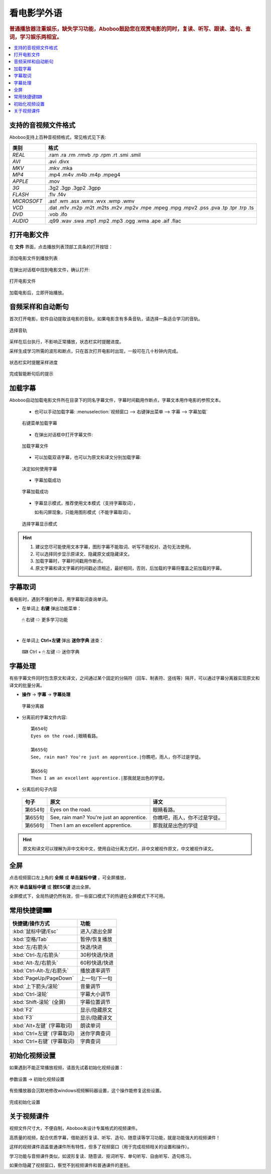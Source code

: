 ===============
看电影学外语
===============

.. rubric:: 普通播放器注重娱乐，缺失学习功能，Aboboo鼓励您在观赏电影的同时，复读、听写、跟读、造句、查词，学习娱乐两相宜。

.. contents:: :local:


.. _file-format-supported:

支持的音视频文件格式
================================================

Aboboo支持上百种音视频格式，常见格式见下表:

+-----------+--------------------------------------------------------------------------------------+
| 类别      | 格式                                                                                 |
+===========+======================================================================================+
| *REAL*    |.ram .ra .rm .rmvb .rp .rpm .rt .smi .smil                                            |
+-----------+--------------------------------------------------------------------------------------+
| *AVI*     |.avi .divx                                                                            |
+-----------+--------------------------------------------------------------------------------------+
| *MKV*     |.mkv .mka                                                                             |
+-----------+--------------------------------------------------------------------------------------+
| *MP4*     |.mp4 .m4v .m4b .m4p .mpeg4                                                            |
+-----------+--------------------------------------------------------------------------------------+
| *APPLE*   |.mov                                                                                  |
+-----------+--------------------------------------------------------------------------------------+
| *3G*      |.3g2 .3gp .3gp2 .3gpp                                                                 |
+-----------+--------------------------------------------------------------------------------------+
| *FLASH*   |.flv .f4v                                                                             |
+-----------+--------------------------------------------------------------------------------------+
|*MICROSOFT*|.asf .wm .asx .wmx .wvx .wmp .wmv                                                     |
+-----------+--------------------------------------------------------------------------------------+
| *VCD*     |.dat .m1v .m2p .m2t .m2ts .m2v .mp2v .mpe .mpeg .mpg .mpv2 .pss .pva .tp .tpr .trp .ts|
+-----------+--------------------------------------------------------------------------------------+
| *DVD*     |.vob .ifo                                                                             |
+-----------+--------------------------------------------------------------------------------------+
| *AUDIO*   |.q99 .wav .swa .mp1 .mp2 .mp3 .ogg .wma .ape .aif .flac                               |
+-----------+--------------------------------------------------------------------------------------+


打开电影文件
============
在 **文件** 界面，点击播放列表顶部工具条的打开按钮：

.. figure:: /images/main-menu-file.png
  :align: center

  添加电影文件到播放列表
  
在弹出对话框中找到电影文件，确认打开:

.. figure:: /images/open-movie-file.png
  :align: center

  打开电影文件

加载电影后，立即开始播放。

音频采样和自动断句
==============================

首次打开电影，软件自动提取该电影的音轨，如果电影含有多条音轨，请选择一条适合学习的音轨。

.. figure:: /images/choose-audio-track.png  
  :align: center

  选择音轨

采样在后台执行，不影响正常播放，状态栏实时提醒进度。

采样生成学习所需的波形和断点，只在首次打开电影时出现，一般可在几十秒钟内完成。

.. figure:: /images/status-bar-taking-sample.png
  :align: center

  状态栏实时提醒采样进度

.. figure:: /images/message-box-sample-taken.png
  :align: center

  完成智能断句后的提示

.. _movie-subtitle:

加载字幕
============
Aboboo自动加载电影文件所在目录下的同名字幕文件，字幕时间戳用作断点，字幕文本用作电影的参照文本。

  * 也可以手动加载字幕: :menuselection:`视频窗口 --> 右键弹出菜单 --> 字幕 --> 字幕加载`
  
  .. figure:: /images/pop-menu-load-subtitle.png
    :align: center

    右键菜单加载字幕

  * 在弹出对话框中打开字幕文件:
  
  .. figure:: /images/dialog-load-subtitle-srt.png
    :align: center

    加载字幕文件

 
  * 可以加载双语字幕，也可以为原文和译文分别加载字幕:
  
  .. figure:: /images/determine-how-to-use-srt.png
    :align: center

    决定如何使用字幕
  
  * 字幕加载成功
  
  .. figure:: /images/play-movie-overview.png
    :align: center

    字幕加载成功

  * 字幕显示模式，推荐使用文本模式（支持字幕取词），
    
    如有闪屏现象，只能用图形模式（不能字幕取词）。
    
  .. figure:: /images/choose-subtitle-rendering-mode.png
    :align: center

    选择字幕显示模式

.. Hint::
  1. 建议您尽可能使用文本字幕，图形字幕不能取词、听写不能校对、造句无法使用。
  2. 可以选择同步显示原译文、隐藏原文或隐藏译文。
  3. 加载字幕时，字幕时间戳用作断点。
  4. 原文字幕和译文字幕的时间戳必须相近，最好相同，否则，后加载的字幕将覆盖之前加载的字幕。

.. _movie-subtitle-word-cupturing: 

字幕取词
==========

看电影时，遇到不懂的单词，用字幕取词查询单词。

* 在单词上 **右键** 弹出功能菜单：

  .. figure:: /images/pop-menu-on-subtitle.png
    :align: center

    🖱 右键 ⇨ 更多学习功能

|

* 在单词上 **Ctrl+左键** 弹出 **迷你字典** 速查： 

  .. figure:: /images/pop-up-mini-dictionary.png
    :align: center

    ⌨ Ctrl + 🖱 左键 ⇨ 迷你字典

.. _movie-subtitle-split: 

字幕处理
==========
有些字幕文件同时包含原文和译文，之间通过某个固定的分隔符（回车、制表符、竖线等）隔开，可以通过字幕分离器实现原文和译文的批量分离。

* **操作** -> **字幕** -> **字幕处理**

  .. figure:: /images/subtitle-auto-split.png
    :align: center

    字幕分离器


* 分离前的字幕文件内容::

     第654句
     Eyes on the road.|眼睛看路。
     
     第655句
     See, rain man? You're just an apprentice.|你瞧吧，雨人，你不过是学徒。
     
     第656句
     Then I am an excellent apprentice.|那我就是出色的学徒。


* 分离后的句子内容

 ============== ============================================ ================================== 
  句子          原文                                           译文               
 ============== ============================================ ================================== 
  第654句       Eyes on the road.                            眼睛看路。            
  第655句       See, rain man? You're just an apprentice.    你瞧吧，雨人，你不过是学徒。   
  第656句       Then I am an excellent apprentice.           那我就是出色的学徒        
 ============== ============================================ ================================== 

.. Hint:: 原文和译文可以理解为非中文和中文，使用自动分离方式时，非中文被视作原文，中文被视作译文。

全屏
====
点击视频窗口左上角的 **全频** 或 **单击鼠标中键** ，可全屏播放，

再次 **单击鼠标中键** 或 **按ESC键** 退出全屏。

全屏模式下，全局热键仍然有效，但一些窗口模式下的热键在全屏模式下不可用。

常用快捷键⌨
==============

+-----------------------------------------------+-----------------------------------------------+
| 快捷键/操作方式                               | 功能                                          |
+===============================================+===============================================+
| :kbd:`鼠标中键/Esc`                           | 进入/退出全屏                                 |
+-----------------------------------------------+-----------------------------------------------+
| :kbd:`空格/Tab`                               | 暂停/恢复播放                                 |
+-----------------------------------------------+-----------------------------------------------+
| :kbd:`左/右箭头`                              | 快退/快进                                     |
+-----------------------------------------------+-----------------------------------------------+
| :kbd:`Ctrl-左/右箭头`                         | 30秒快退/快进                                 |
+-----------------------------------------------+-----------------------------------------------+
| :kbd:`Alt-左/右箭头`                          | 60秒快退/快进                                 |
+-----------------------------------------------+-----------------------------------------------+
| :kbd:`Ctrl-Alt-左/右箭头`                     | 播放速率调节                                  |
+-----------------------------------------------+-----------------------------------------------+
| :kbd:`PageUp/PageDown`                        | 上一句/下一句                                 |
+-----------------------------------------------+-----------------------------------------------+
| :kbd:`上下箭头/滚轮`                          | 音量调节                                      |
+-----------------------------------------------+-----------------------------------------------+
| :kbd:`Ctrl-滚轮`                              | 字幕大小调节                                  |
+-----------------------------------------------+-----------------------------------------------+
| :kbd:`Shift-滚轮` (全屏)                      | 字幕位置调节                                  |
+-----------------------------------------------+-----------------------------------------------+
| :kbd:`F2`                                     | 显示/隐藏原文                                 |
+-----------------------------------------------+-----------------------------------------------+
| :kbd:`F3`                                     | 显示/隐藏译文                                 |
+-----------------------------------------------+-----------------------------------------------+
| :kbd:`Alt+左键` (字幕取词)                    | 朗读单词                                      |
+-----------------------------------------------+-----------------------------------------------+
| :kbd:`Ctrl+左键` (字幕取词)                   | 迷你字典查词                                  |
+-----------------------------------------------+-----------------------------------------------+
| :kbd:`Ctrl+右键` (字幕取词)                   | 字典查词                                      |
+-----------------------------------------------+-----------------------------------------------+

初始化视频设置
==============
如果遇到不能正常播放视频，请首先试着初始化视频设置：

.. figure:: /images/initialize-video-settings.png
  :align: center

  参数设置 -> 初始化视频设置

  
有些播放器会沉默地修改windows视频解码器设置，这个操作能修复这些设置。

.. figure:: /images/video-settings-initialize-succeed.png
  :align: center

  完成初始化设置

关于视频课件
============
视频文件尺寸大，不便自制，Aboboo未设计专属格式的视频课件。

高质量的视频，配合优质字幕，借助波形复读、听写、造句、随意读等学习功能，就是功能强大的视频课件！

这样的视频课件涵盖普通课件所有特性，但多了视频窗口（用于完成视频相关的设置和操作）。

学习功能与音频课件类似，如波形复读、随意读、抠词听写、单句听写、自由听写、造句练习。

如果你隐藏了视频窗口，察觉不到视频课件和普通课件的差别。

